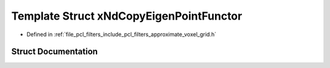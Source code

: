 .. _exhale_struct_structpcl_1_1x_nd_copy_eigen_point_functor:

Template Struct xNdCopyEigenPointFunctor
========================================

- Defined in :ref:`file_pcl_filters_include_pcl_filters_approximate_voxel_grid.h`


Struct Documentation
--------------------


.. doxygenstruct:: pcl::xNdCopyEigenPointFunctor
   :members:
   :protected-members:
   :undoc-members: